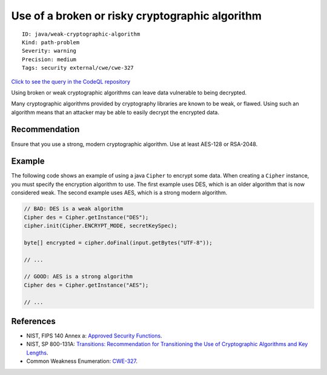 Use of a broken or risky cryptographic algorithm
================================================

::

    ID: java/weak-cryptographic-algorithm
    Kind: path-problem
    Severity: warning
    Precision: medium
    Tags: security external/cwe/cwe-327

`Click to see the query in the CodeQL
repository <https://github.com/github/codeql/tree/main/java/ql/src/Security/CWE/CWE-327/BrokenCryptoAlgorithm.ql>`__

Using broken or weak cryptographic algorithms can leave data vulnerable
to being decrypted.

Many cryptographic algorithms provided by cryptography libraries are
known to be weak, or flawed. Using such an algorithm means that an
attacker may be able to easily decrypt the encrypted data.

Recommendation
--------------

Ensure that you use a strong, modern cryptographic algorithm. Use at
least AES-128 or RSA-2048.

Example
-------

The following code shows an example of using a java ``Cipher`` to
encrypt some data. When creating a ``Cipher`` instance, you must specify
the encryption algorithm to use. The first example uses DES, which is an
older algorithm that is now considered weak. The second example uses
AES, which is a strong modern algorithm.

.. code:: java

    // BAD: DES is a weak algorithm 
    Cipher des = Cipher.getInstance("DES");
    cipher.init(Cipher.ENCRYPT_MODE, secretKeySpec);

    byte[] encrypted = cipher.doFinal(input.getBytes("UTF-8"));

    // ...

    // GOOD: AES is a strong algorithm
    Cipher des = Cipher.getInstance("AES");

    // ...

References
----------

-  NIST, FIPS 140 Annex a: `Approved Security
   Functions <http://csrc.nist.gov/publications/fips/fips140-2/fips1402annexa.pdf>`__.
-  NIST, SP 800-131A: `Transitions: Recommendation for Transitioning the
   Use of Cryptographic Algorithms and Key
   Lengths <http://nvlpubs.nist.gov/nistpubs/SpecialPublications/NIST.SP.800-131Ar1.pdf>`__.
-  Common Weakness Enumeration:
   `CWE-327 <https://cwe.mitre.org/data/definitions/327.html>`__.
